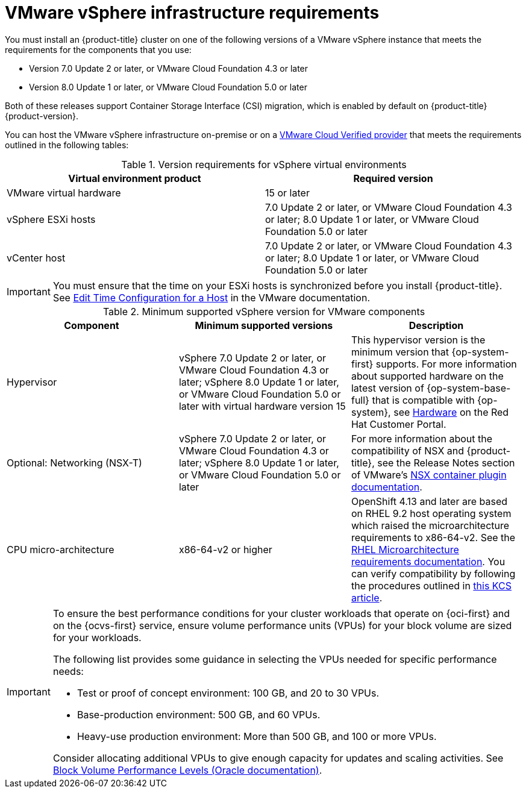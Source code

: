 // Module included in the following assemblies:
//
// * installing/installing_vsphere/ipi/ipi-vsphere-installation-reqs.adoc
// * installing/installing_vsphere/installing-restricted-networks-vsphere.adoc
// * installing/installing_vsphere/installing-vsphere.adoc
// * installing/installing_vsphere/installing-vsphere-network-customizations.adoc

:_mod-docs-content-type: REFERENCE
[id="installation-vsphere-infrastructure_{context}"]
= VMware vSphere infrastructure requirements

You must install an {product-title} cluster on one of the following versions of a VMware vSphere instance that meets the requirements for the components that you use:

* Version 7.0 Update 2 or later, or VMware Cloud Foundation 4.3 or later
* Version 8.0 Update 1 or later, or VMware Cloud Foundation 5.0 or later

Both of these releases support Container Storage Interface (CSI) migration, which is enabled by default on {product-title} {product-version}.

You can host the VMware vSphere infrastructure on-premise or on a link:https://cloud.vmware.com/providers[VMware Cloud Verified provider] that meets the requirements outlined in the following tables:

.Version requirements for vSphere virtual environments
[cols=2, options="header"]
|===
|Virtual environment product |Required version
|VMware virtual hardware | 15 or later
|vSphere ESXi hosts | 7.0 Update 2 or later, or VMware Cloud Foundation 4.3 or later; 8.0 Update 1 or later, or VMware Cloud Foundation 5.0 or later
|vCenter host | 7.0 Update 2 or later, or VMware Cloud Foundation 4.3 or later; 8.0 Update 1 or later, or VMware Cloud Foundation 5.0 or later
|===

[IMPORTANT]
====
You must ensure that the time on your ESXi hosts is synchronized before you install {product-title}. See link:https://docs.vmware.com/en/VMware-vSphere/6.7/com.vmware.vsphere.vcenterhost.doc/GUID-8756D419-A878-4AE0-9183-C6D5A91A8FB1.html[Edit Time Configuration for a Host] in the VMware documentation.
====

.Minimum supported vSphere version for VMware components
|===
|Component | Minimum supported versions |Description

|Hypervisor
|vSphere 7.0 Update 2 or later, or VMware Cloud Foundation 4.3 or later; vSphere 8.0 Update 1 or later, or VMware Cloud Foundation 5.0 or later with virtual hardware version 15
|This hypervisor version is the minimum version that {op-system-first} supports. For more information about supported hardware on the latest version of {op-system-base-full} that is compatible with {op-system}, see link:https://catalog.redhat.com/hardware/search[Hardware] on the Red Hat Customer Portal.

|Optional: Networking (NSX-T)
|vSphere 7.0 Update 2 or later, or VMware Cloud Foundation 4.3 or later; vSphere 8.0 Update 1 or later, or VMware Cloud Foundation 5.0 or later
|For more information about the compatibility of NSX and {product-title}, see the Release Notes section of VMware's link:https://docs.vmware.com/en/VMware-NSX-Container-Plugin/index.html[NSX container plugin documentation].

|CPU micro-architecture
|x86-64-v2 or higher
|OpenShift 4.13 and later are based on RHEL 9.2 host operating system which raised the microarchitecture requirements to x86-64-v2. See the link:https://access.redhat.com/documentation/en-us/red_hat_enterprise_linux/9/html-single/9.0_release_notes/index#architectures[RHEL Microarchitecture requirements documentation]. You can verify compatibility by following the procedures outlined in link:https://access.redhat.com/solutions/7052996[this KCS article].
|===

[IMPORTANT]
====
To ensure the best performance conditions for your cluster workloads that operate on {oci-first} and on the {ocvs-first} service, ensure volume performance units (VPUs) for your block volume are sized for your workloads.

The following list provides some guidance in selecting the VPUs needed for specific performance needs:

* Test or proof of concept environment: 100 GB, and 20 to 30 VPUs.
* Base-production environment: 500 GB, and 60 VPUs.
* Heavy-use production environment: More than 500 GB, and 100 or more VPUs.

Consider allocating additional VPUs to give enough capacity for updates and scaling activities. See link:https://docs.oracle.com/en-us/iaas/Content/Block/Concepts/blockvolumeperformance.htm[Block Volume Performance Levels (Oracle documentation)].
====
